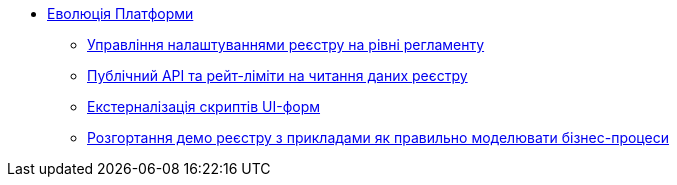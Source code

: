 *** xref:arch:architecture-workspace/platform-evolution/overview.adoc[Еволюція Платформи]
**** xref:arch:architecture-workspace/platform-evolution/registry-settings/registry-settings.adoc[Управління налаштуваннями реєстру на рівні регламенту]
**** xref:arch:architecture-workspace/platform-evolution/public-api/public-api.adoc[Публічний API та рейт-ліміти на читання даних реєстру]
**** xref:arch:architecture-workspace/platform-evolution/form-scripts/form-scripts.adoc[Екстерналізація скриптів UI-форм]
**** xref:arch:architecture-workspace/platform-evolution/demo-registry/demo-registry.adoc[Розгортання демо реєстру з прикладами як правильно моделювати бізнес-процеси]
